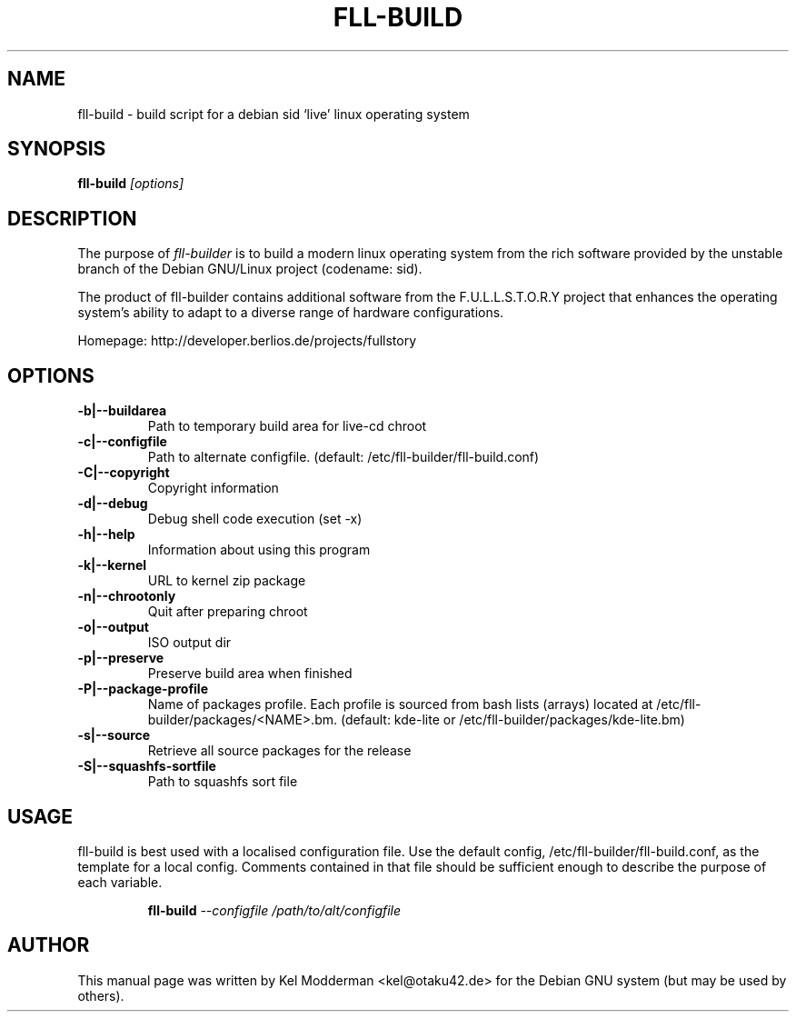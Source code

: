 .TH FLL-BUILD "8" "February 2007" "" ""
.SH NAME
fll-build \- build script for a debian sid `live' linux operating system
.SH SYNOPSIS
\fBfll-build\fR \fI[options]\fR
.SH DESCRIPTION
The purpose of \fIfll-builder\fR is to build a modern linux
operating system from the rich software provided by the unstable
branch of the Debian GNU/Linux project (codename: sid).
.PP
The product of fll-builder contains additional software from the 
F.U.L.L.S.T.O.R.Y project that enhances the operating system's
ability to adapt to a diverse range of hardware configurations.
.PP
Homepage: http://developer.berlios.de/projects/fullstory
.PP
.SH OPTIONS
.TP
\fB\-b|\-\-buildarea\fR
Path to temporary build area for live-cd chroot
.TP
\fB\-c|\-\-configfile\fR
Path to alternate configfile.
(default: /etc/fll-builder/fll-build.conf)
.TP
\fB\-C|\-\-copyright\fR
Copyright information
.TP
\fB\-d|\-\-debug\fR
Debug shell code execution (set -x)
.TP
\fB\-h|\-\-help\fR
Information about using this program
.TP
\fB\-k|\-\-kernel\fR
URL to kernel zip package
.TP
\fB\-n|\-\-chrootonly
Quit after preparing chroot
.TP
\fB\-o|\-\-output\fR
ISO output dir
.TP
\fB\-p|\-\-preserve\fR
Preserve build area when finished
.TP
\fB\-P|\-\-package-profile\fR
Name of packages profile. Each profile is sourced from bash lists
(arrays) located at /etc/fll-builder/packages/<NAME>.bm.
(default: kde-lite or /etc/fll-builder/packages/kde-lite.bm)
.TP
\fB\-s|\-\-source\fR
Retrieve all source packages for the release
.TP
\fB\-S|\-\-squashfs-sortfile\fR
Path to squashfs sort file
.PP
.SH USAGE
fll-build is best used with a localised configuration file. Use the default
config, /etc/fll-builder/fll-build.conf, as the template for a local config.
Comments contained in that file should be sufficient enough to describe the
purpose of each variable.
.PP
.RS
\fBfll-build\fR \fI--configfile /path/to/alt/configfile\fR
.RE
.PP
.SH AUTHOR
This manual page was written by Kel Modderman <kel@otaku42.de> for
the Debian GNU system (but may be used by others).
